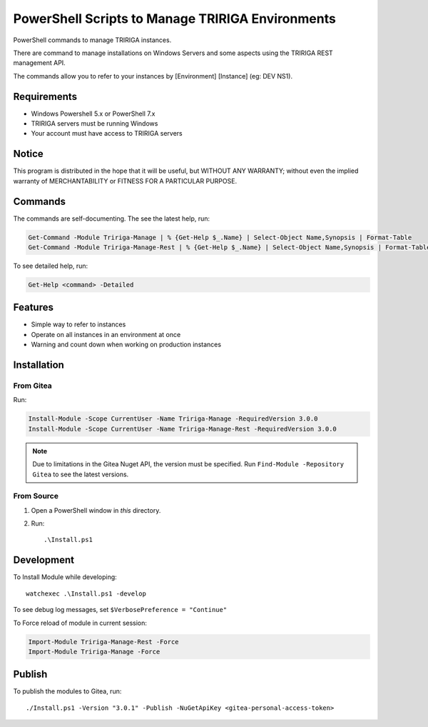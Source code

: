 PowerShell Scripts to Manage TRIRIGA Environments
=================================================
PowerShell commands to manage TRIRIGA instances.

There are command to manage installations on Windows Servers and some aspects
using the TRIRIGA REST management API.

The commands allow you to refer to your instances by [Environment] [Instance] (eg: DEV NS1).

Requirements
------------
* Windows Powershell 5.x or PowerShell 7.x
* TRIRIGA servers must be running Windows
* Your account must have access to TRIRIGA servers

Notice
------
This program is distributed in the hope that it will be useful,
but WITHOUT ANY WARRANTY; without even the implied warranty of
MERCHANTABILITY or FITNESS FOR A PARTICULAR PURPOSE.

Commands
--------
The commands are self-documenting. The see the latest help, run:

.. code:: ps1

    Get-Command -Module Tririga-Manage | % {Get-Help $_.Name} | Select-Object Name,Synopsis | Format-Table
    Get-Command -Module Tririga-Manage-Rest | % {Get-Help $_.Name} | Select-Object Name,Synopsis | Format-Table

To see detailed help, run:

.. code:: ps1

    Get-Help <command> -Detailed


.. Get-Command -Module Tririga-Manage | % {Get-Help $_.Name} | Select-Object Name,Synopsis | Export-CSV tririga-manage.csv
.. Get-Command -Module Tririga-Manage-Rest | % {Get-Help $_.Name} | Select-Object Name,Synopsis | Export-CSV tririga-manage-rest.csv
.. mlr --icsv --ocsv cat then clean-whitespace tririga-manage.csv tririga-manage-rest.csv

.. csv-table::
    :header-rows: 1
    :stub-columns: 1
    :file: tririga-manage-ps1.csv


Features
--------
* Simple way to refer to instances
* Operate on all instances in an environment at once
* Warning and count down when working on production instances

Installation
------------
From Gitea
~~~~~~~~~~
Run:

.. code:: ps1

    Install-Module -Scope CurrentUser -Name Tririga-Manage -RequiredVersion 3.0.0
    Install-Module -Scope CurrentUser -Name Tririga-Manage-Rest -RequiredVersion 3.0.0

.. Note:: Due to limitations in the Gitea Nuget API, the version must be
          specified. Run ``Find-Module -Repository Gitea`` to see the latest versions.

From Source
~~~~~~~~~~~
#. Open a PowerShell window in *this* directory.
#. Run::

        .\Install.ps1

Development
-----------
To Install Module while developing::

    watchexec .\Install.ps1 -develop

To see debug log messages, set ``$VerbosePreference = "Continue"``

To Force reload of module in current session:

.. code:: ps1

    Import-Module Tririga-Manage-Rest -Force
    Import-Module Tririga-Manage -Force

Publish
-------
To publish the modules to Gitea, run::

    ./Install.ps1 -Version "3.0.1" -Publish -NuGetApiKey <gitea-personal-access-token>

